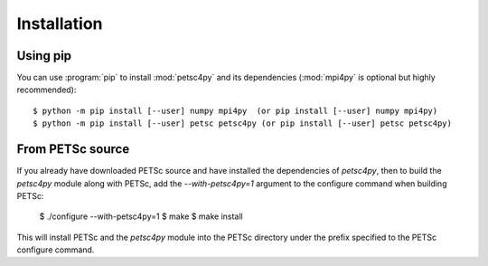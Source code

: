 Installation
============
.. _petsc4py_install:


Using **pip**
-------------

You can use :program:`pip` to install :mod:`petsc4py` and its
dependencies (:mod:`mpi4py` is optional but highly recommended)::

  $ python -m pip install [--user] numpy mpi4py  (or pip install [--user] numpy mpi4py)
  $ python -m pip install [--user] petsc petsc4py (or pip install [--user] petsc petsc4py)


From PETSc source
-----------------

If you already have downloaded PETSc source and have installed the dependencies
of `petsc4py`, then to build the `petsc4py` module along with PETSc, add the
`--with-petsc4py=1` argument to the configure command when building PETSc:

  $ ./configure --with-petsc4py=1
  $ make
  $ make install

This will install PETSc and the `petsc4py` module into the PETSc directory
under the prefix specified to the PETSc configure command.
